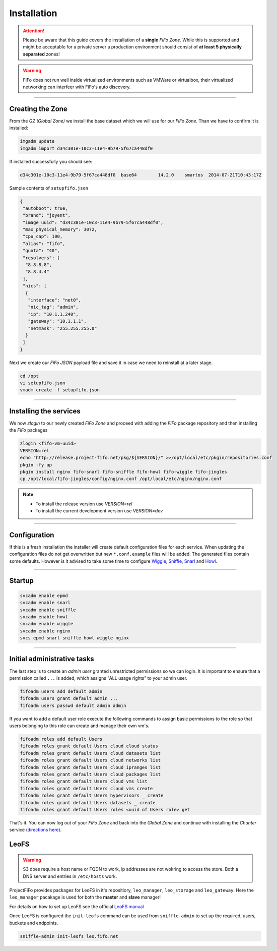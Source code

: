 .. Project-FiFo documentation master file, created by
   Heinz N. Gies on Fri Aug 15 03:25:49 2014.

Installation
############

.. attention::

   Please be aware that this guide covers the installation of a **single** *FiFo Zone*. While this is supported and might be acceptable for a private server a production environment should consist of **at least 5 physically separated** zones!


.. warning::

   FiFo does not run well inside virtualized environments such as VMWare or virtualbox, their virtualized networking can interfeer with FiFo's auto discovery.


.. seealso::

  Details on how to set up clustering can be found in the `Clustering <clustering.html>`_ section.

____


Creating the Zone
-----------------


From the *GZ (Global Zone)* we install the base dataset which we will use for our *FiFo Zone*. Than we have to confirm it is installed:


.. code-block:: bash

   imgadm update
   imgadm import d34c301e-10c3-11e4-9b79-5f67ca448df0


If installed successfully you should see:

.. code-block:: bash

   d34c301e-10c3-11e4-9b79-5f67ca448df0  base64        14.2.0    smartos  2014-07-21T10:43:17Z

Sample contents of ``setupfifo.json``


.. code-block:: json

   {
    "autoboot": true,
    "brand": "joyent",
    "image_uuid": "d34c301e-10c3-11e4-9b79-5f67ca448df0",
    "max_physical_memory": 3072,
    "cpu_cap": 100,
    "alias": "fifo",
    "quota": "40",
    "resolvers": [
     "8.8.8.8",
     "8.8.4.4"
    ],
    "nics": [
     {
      "interface": "net0",
      "nic_tag": "admin",
      "ip": "10.1.1.240",
      "gateway": "10.1.1.1",
      "netmask": "255.255.255.0"
     }
    ]
   }


Next we create our *FiFo JSON* payload file and save it in case we need to reinstall at a later stage.

.. code-block:: bash

   cd /opt
   vi setupfifo.json
   vmadm create -f setupfifo.json

____



Installing the services
-----------------------

We now *zlogin* to our newly created *FiFo Zone* and proceed with adding the *FiFo* package repository and then installing the *FiFo* packages

.. code-block:: bash

   zlogin <fifo-vm-uuid>
   VERSION=rel
   echo "http://release.project-fifo.net/pkg/${VERSION}/" >>/opt/local/etc/pkgin/repositories.conf
   pkgin -fy up
   pkgin install nginx fifo-snarl fifo-sniffle fifo-howl fifo-wiggle fifo-jingles
   cp /opt/local/fifo-jingles/config/nginx.conf /opt/local/etc/nginx/nginx.conf

.. note::

  - To install the release version use `VERSION=rel`
  - To install the current development version use `VERSION=dev`

____


Configuration
-------------

If this is a fresh installation the installer will create default configuration files for each service. When updating the configuration files do not get overwritten but new ``*.conf.example`` files will be added. 
The generated files contain some defaults. However is it advised to take some time to configure `Wiggle <../wiggle/configuration.html>`_, `Sniffle <../sniffle/configuration.html>`_, `Snarl <../snarl/configuration.html>`_ and `Howl <../howl/configuration.html>`_.

____


Startup
-------

.. code-block:: bash

   svcadm enable epmd
   svcadm enable snarl
   svcadm enable sniffle
   svcadm enable howl
   svcadm enable wiggle
   svcadm enable nginx
   svcs epmd snarl sniffle howl wiggle nginx

____


Initial administrative tasks
----------------------------

The last step is to create an *admin user* granted unrestricted permissions so we can login. It is important to ensure that a permission called ``...`` is added, which assigns "ALL usage rights" to your admin user.

.. code-block:: bash

   fifoadm users add default admin
   fifoadm users grant default admin ...
   fifoadm users passwd default admin admin


If you want to add a default user role execute the following commands to assign basic permissions to the role so that users belonging to this role can create and manage their own vm's.

.. code-block:: bash

   fifoadm roles add default Users
   fifoadm roles grant default Users cloud cloud status
   fifoadm roles grant default Users cloud datasets list
   fifoadm roles grant default Users cloud networks list
   fifoadm roles grant default Users cloud ipranges list
   fifoadm roles grant default Users cloud packages list
   fifoadm roles grant default Users cloud vms list
   fifoadm roles grant default Users cloud vms create
   fifoadm roles grant default Users hypervisors _ create
   fifoadm roles grant default Users datasets _ create
   fifoadm roles grant default Users roles <uuid of Users role> get


That's it. You can now log out of your *FiFo Zone* and back into the *Global Zone* and continue with installing the *Chunter* service (`directions here <../chunter/installation.html>`_).

LeoFS
-----

.. warning::

   S3 does require a host name or FQDN to work, ip addresses are not wokring to access the store. Both a DNS server and entries in ``/etc/hosts`` work.

ProjectFiFo provides packages for LeoFS in it's repositiory, ``leo_manager``, ``leo_storage`` and ``leo_gateway``. Here the ``leo_manager`` pacakage is used for both the **master** and **slave** manager!

For details on how to set up LeoFS see the official `LeoFS manual <http://leo-project.net/leofs/docs/configuration_1.html>`_

Once LeoFS is configured the ``init-leofs`` command can be used from ``sniffle-admin`` to set up the required, users, buckets and endpoints.

.. code-block:: bash

   sniffle-admin init-leofs leo.fifo.net
